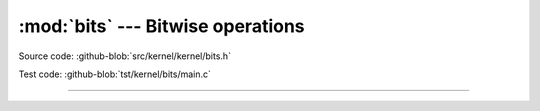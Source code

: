 :mod:`bits` --- Bitwise operations
==================================

.. module:: bits
   :synopsis: Bitwise operations.

Source code: :github-blob:`src/kernel/kernel/bits.h`

Test code: :github-blob:`tst/kernel/bits/main.c`

----------------------------------------------

.. doxygenfile:: kernel/bits.h
   :project: simba
